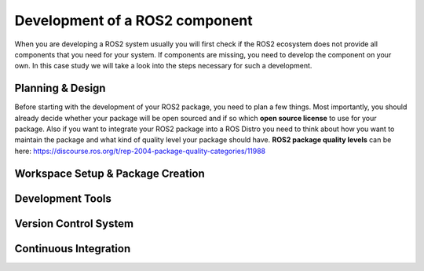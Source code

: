 Development of a ROS2 component
===============================

When you are developing a ROS2 system usually you will first check if
the ROS2 ecosystem does not provide all components that you need for your
system. If components are missing, you need to develop the component on your
own. In this case study we will take a look into the steps necessary for
such a development.

Planning & Design
-----------------
Before starting with the development of your ROS2 package, you need to plan
a few things. Most importantly, you should already decide whether your
package will be open sourced and if so which **open source license** to use for your package. 
Also if you want to integrate your ROS2 package into a ROS Distro you
need to think about how you want to maintain the package and what kind of
quality level your package should have. **ROS2 package quality levels** can be
here: https://discourse.ros.org/t/rep-2004-package-quality-categories/11988

Workspace Setup & Package Creation
----------------------------------


Development Tools
-----------------


Version Control System
----------------------



Continuous Integration
----------------------



